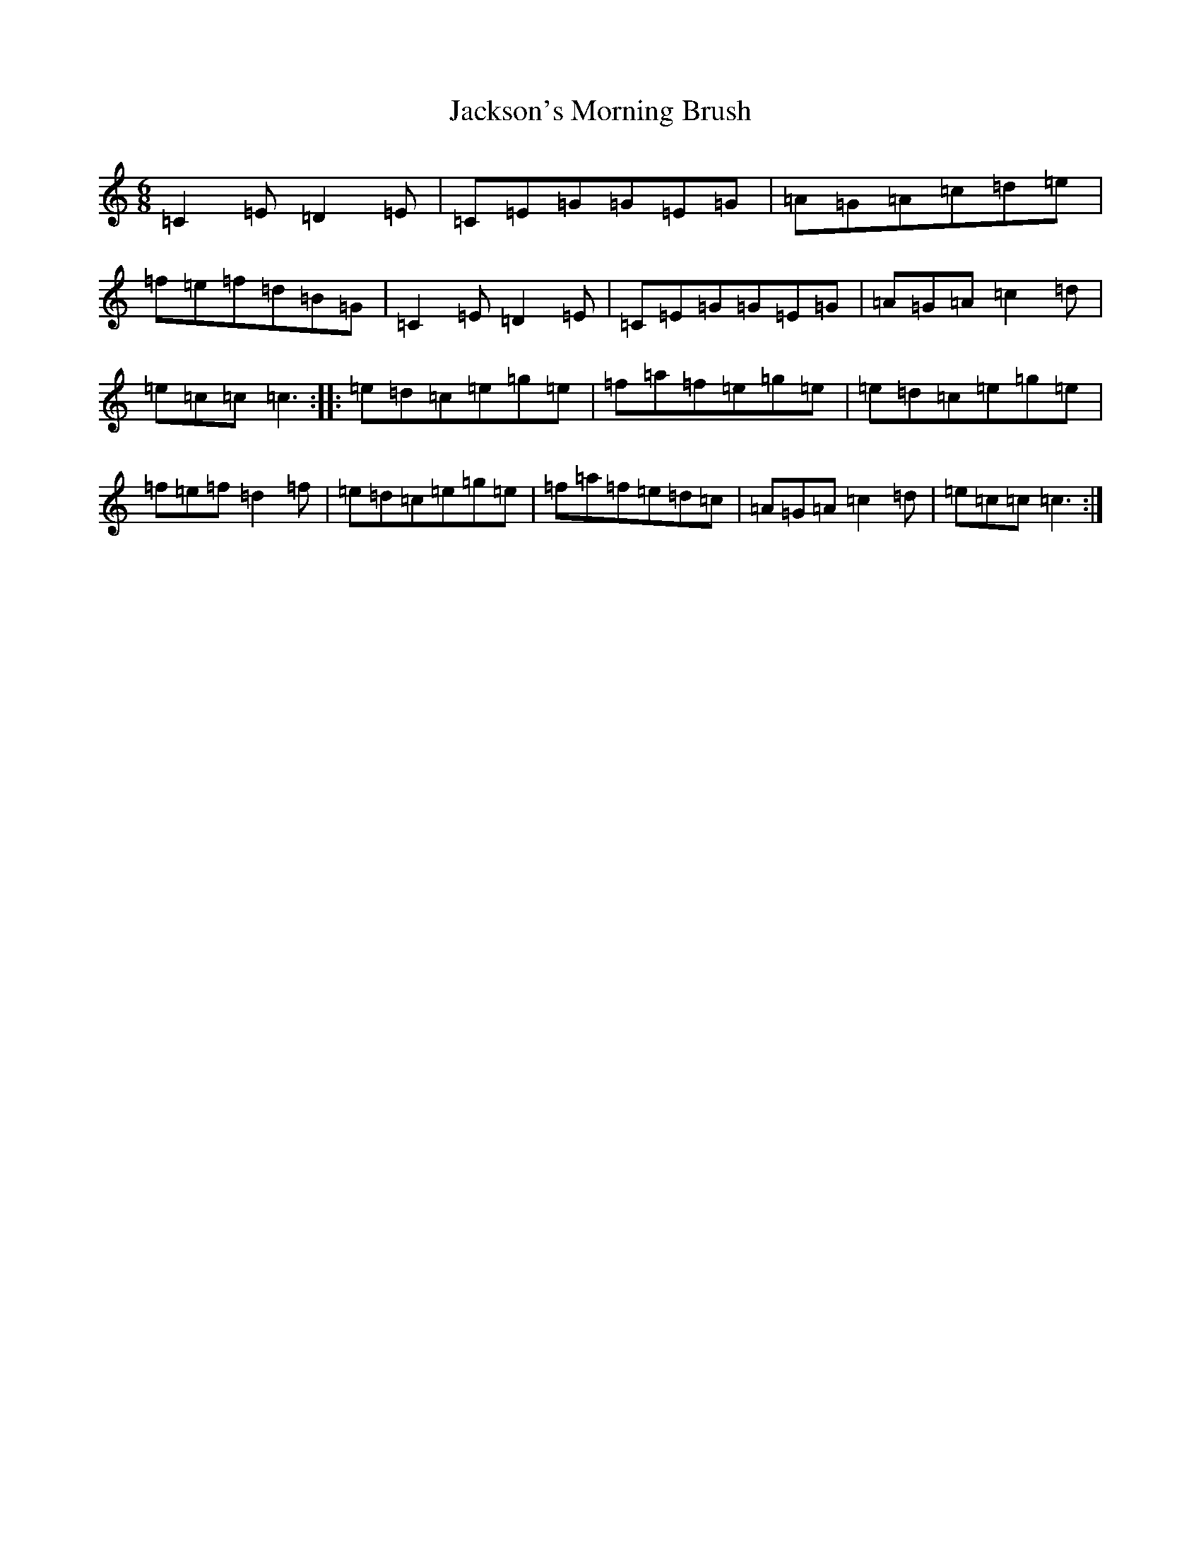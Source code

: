 X: 10166
T: Jackson's Morning Brush
S: https://thesession.org/tunes/2699#setting15934
Z: D Major
R: jig
M: 6/8
L: 1/8
K: C Major
=C2=E=D2=E|=C=E=G=G=E=G|=A=G=A=c=d=e|=f=e=f=d=B=G|=C2=E=D2=E|=C=E=G=G=E=G|=A=G=A=c2=d|=e=c=c=c3:||:=e=d=c=e=g=e|=f=a=f=e=g=e|=e=d=c=e=g=e|=f=e=f=d2=f|=e=d=c=e=g=e|=f=a=f=e=d=c|=A=G=A=c2=d|=e=c=c=c3:|